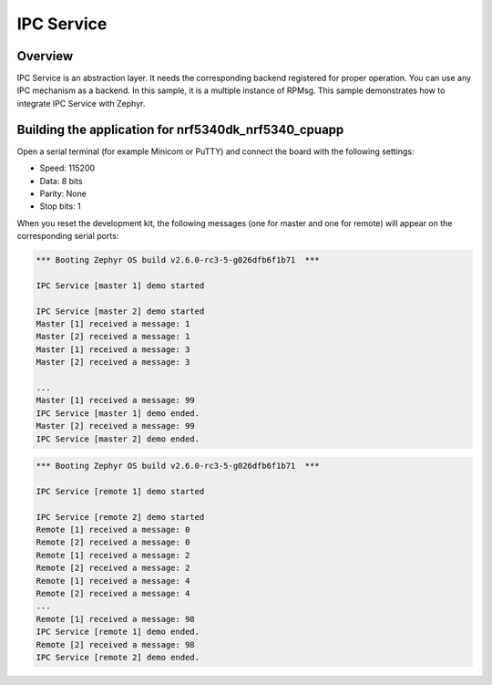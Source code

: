 .. _IPC_Service_sample:

IPC Service
###########

Overview
********

IPC Service is an abstraction layer.
It needs the corresponding backend registered for proper operation.
You can use any IPC mechanism as a backend.
In this sample, it is a multiple instance of RPMsg.
This sample demonstrates how to integrate IPC Service with Zephyr.

Building the application for nrf5340dk_nrf5340_cpuapp
*****************************************************

.. zephyr-app-commands::
   :zephyr-app: samples/subsys/ipc/ipc_service
   :board: nrf5340dk_nrf5340_cpuapp
   :goals: debug

Open a serial terminal (for example Minicom or PuTTY) and connect the board with the
following settings:

- Speed: 115200
- Data: 8 bits
- Parity: None
- Stop bits: 1

When you reset the development kit, the following messages (one for master and one for remote) will appear on the corresponding serial ports:

.. code-block:: console

   *** Booting Zephyr OS build v2.6.0-rc3-5-g026dfb6f1b71  ***

   IPC Service [master 1] demo started

   IPC Service [master 2] demo started
   Master [1] received a message: 1
   Master [2] received a message: 1
   Master [1] received a message: 3
   Master [2] received a message: 3

   ...
   Master [1] received a message: 99
   IPC Service [master 1] demo ended.
   Master [2] received a message: 99
   IPC Service [master 2] demo ended.


.. code-block:: console

   *** Booting Zephyr OS build v2.6.0-rc3-5-g026dfb6f1b71  ***

   IPC Service [remote 1] demo started

   IPC Service [remote 2] demo started
   Remote [1] received a message: 0
   Remote [2] received a message: 0
   Remote [1] received a message: 2
   Remote [2] received a message: 2
   Remote [1] received a message: 4
   Remote [2] received a message: 4
   ...
   Remote [1] received a message: 98
   IPC Service [remote 1] demo ended.
   Remote [2] received a message: 98
   IPC Service [remote 2] demo ended.
